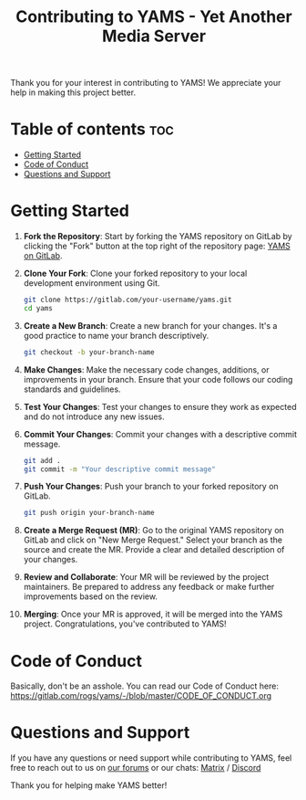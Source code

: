 #+TITLE: Contributing to YAMS - Yet Another Media Server
#+DESCRIPTION: Guidelines for contributing to the YAMS project.

Thank you for your interest in contributing to YAMS! We appreciate your help in making this project better.

* Table of contents :toc:
:PROPERTIES:
:ID:       00b4c056-9211-42cc-91ce-613a8dfa6309
:END:
- [[#getting-started][Getting Started]]
- [[#code-of-conduct][Code of Conduct]]
- [[#questions-and-support][Questions and Support]]

* Getting Started
:PROPERTIES:
:ID:       b43436c3-1350-4272-899d-a21f416449c3
:END:

1. *Fork the Repository*: Start by forking the YAMS repository on GitLab by clicking the "Fork" button
   at the top right of the repository page: [[https://gitlab.com/rogs/yams][YAMS on GitLab]].

2. *Clone Your Fork*: Clone your forked repository to your local development environment using Git.

   #+BEGIN_SRC bash
   git clone https://gitlab.com/your-username/yams.git
   cd yams
   #+END_SRC

3. *Create a New Branch*: Create a new branch for your changes. It's a good practice to name your
   branch descriptively.

   #+BEGIN_SRC bash
   git checkout -b your-branch-name
   #+END_SRC

4. *Make Changes*: Make the necessary code changes, additions, or improvements in your branch. Ensure
   that your code follows our coding standards and guidelines.

5. *Test Your Changes*: Test your changes to ensure they work as expected and do not introduce any new
   issues.

6. *Commit Your Changes*: Commit your changes with a descriptive commit message.

   #+BEGIN_SRC bash
   git add .
   git commit -m "Your descriptive commit message"
   #+END_SRC

7. *Push Your Changes*: Push your branch to your forked repository on GitLab.

   #+BEGIN_SRC bash
   git push origin your-branch-name
   #+END_SRC

8. *Create a Merge Request (MR)*: Go to the original YAMS repository on GitLab and click on "New Merge
   Request." Select your branch as the source and create the MR. Provide a clear and detailed description
   of your changes.

9. *Review and Collaborate*: Your MR will be reviewed by the project maintainers. Be prepared to
   address any feedback or make further improvements based on the review.

10. *Merging*: Once your MR is approved, it will be merged into the YAMS project. Congratulations,
    you've contributed to YAMS!

* Code of Conduct
:PROPERTIES:
:ID:       5a779ef7-0fc2-4767-95f1-c33e4cbaaf01
:END:

Basically, don't be an asshole. You can read our Code of Conduct here: [[https://gitlab.com/rogs/yams/-/blob/master/CODE_OF_CONDUCT.org]]

* Questions and Support
:PROPERTIES:
:ID:       67f6eca6-672f-4a1a-90eb-0f0d7da85421
:END:

If you have any questions or need support while contributing to YAMS, feel free to reach out to us on
[[https://forum.yams.media/][our forums]] or our chats: [[https://matrix.to/#/#yams-space:chat.rogs.me][Matrix]] / [[https://discord.gg/cpnAm2Mu][Discord]]

Thank you for helping make YAMS better!
